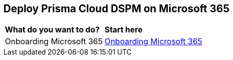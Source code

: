 == Deploy Prisma Cloud DSPM on Microsoft 365

[cols="30%a,70%a"]
|===

|*What do you want to do?*
|*Start here*

|Onboarding Microsoft 365
|xref:onboarding-microsoft-365.adoc[Onboarding Microsoft 365]

|===